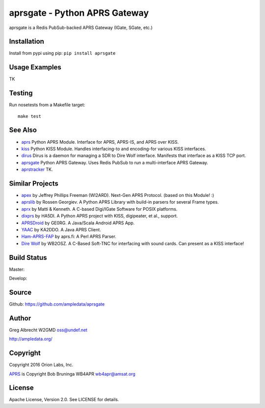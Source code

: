 aprsgate - Python APRS Gateway
******************************


aprsgate is a Redis PubSub-backed APRS Gateway (IGate, SGate, etc.)


Installation
============
Install from pypi using pip: ``pip install aprsgate``


Usage Examples
==============

TK

Testing
=======
Run nosetests from a Makefile target::

    make test

See Also
========

* `aprs <https://github.com/ampledata/aprs>`_ Python APRS Module. Interface for APRS, APRS-IS, and APRS over KISS.
* `kiss <https://github.com/ampledata/kiss>`_ Python KISS Module. Handles interfacing-to and encoding-for various KISS interfaces.
* `dirus <https://github.com/ampledata/dirus>`_ Dirus is a daemon for managing a SDR to Dire Wolf interface. Manifests that interface as a KISS TCP port.
* `aprsgate <https://github.com/ampledata/aprsgate>`_ Python APRS Gateway. Uses Redis PubSub to run a multi-interface APRS Gateway.
* `aprstracker <https://github.com/ampledata/aprstracker>`_ TK.


Similar Projects
================

* `apex <https://github.com/Syncleus/apex>`_ by Jeffrey Phillips Freeman (WI2ARD). Next-Gen APRS Protocol. (based on this Module! :)
* `aprslib <https://github.com/rossengeorgiev/aprs-python>`_ by Rossen Georgiev. A Python APRS Library with build-in parsers for several Frame types.
* `aprx <http://thelifeofkenneth.com/aprx/>`_ by Matti & Kenneth. A C-based Digi/IGate Software for POSIX platforms.
* `dixprs <https://sites.google.com/site/dixprs/>`_ by HA5DI. A Python APRS project with KISS, digipeater, et al., support.
* `APRSDroid <http://aprsdroid.org/>`_ by GE0RG. A Java/Scala Android APRS App.
* `YAAC <http://www.ka2ddo.org/ka2ddo/YAAC.html>`_ by KA2DDO. A Java APRS Client.
* `Ham-APRS-FAP <http://search.cpan.org/dist/Ham-APRS-FAP/>`_ by aprs.fi: A Perl APRS Parser.
* `Dire Wolf <https://github.com/wb2osz/direwolf>`_ by WB2OSZ. A C-Based Soft-TNC for interfacing with sound cards. Can present as a KISS interface!


Build Status
============

Master:

.. image:: https://travis-ci.org/ampledata/aprsgate.svg?branch=master
    :target: https://travis-ci.org/ampledata/aprsgate

Develop:

.. image:: https://travis-ci.org/ampledata/aprsgate.svg?branch=develop
    :target: https://travis-ci.org/ampledata/aprsgate


Source
======
Github: https://github.com/ampledata/aprsgate

Author
======
Greg Albrecht W2GMD oss@undef.net

http://ampledata.org/

Copyright
=========
Copyright 2016 Orion Labs, Inc.

`APRS <http://www.aprs.org/>`_ is Copyright Bob Bruninga WB4APR wb4apr@amsat.org

License
=======
Apache License, Version 2.0. See LICENSE for details.
